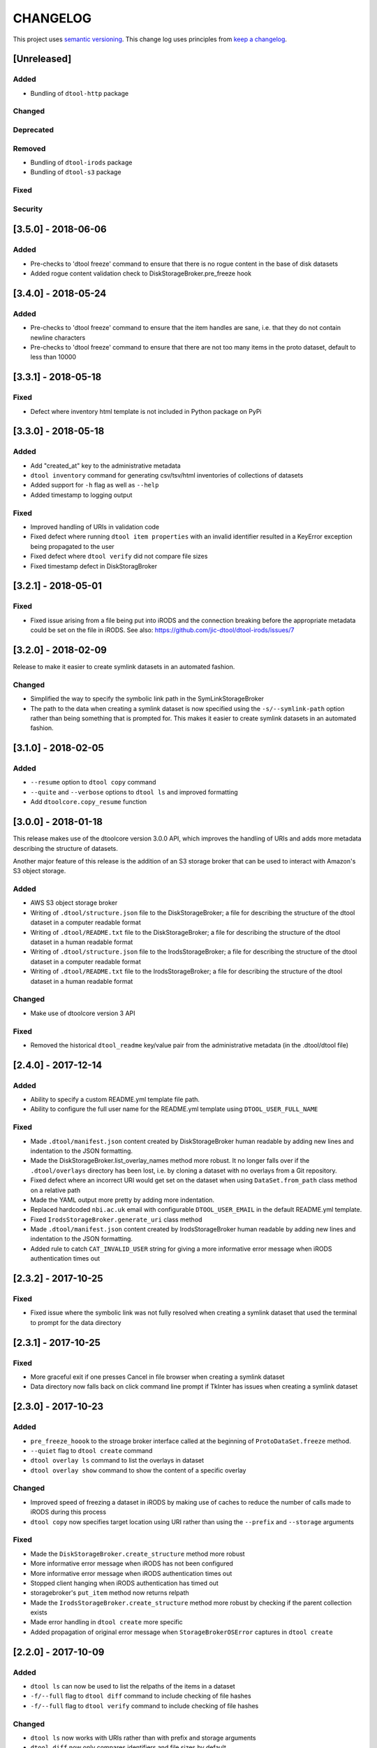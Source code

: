 CHANGELOG
=========

This project uses `semantic versioning <http://semver.org/>`_.
This change log uses principles from `keep a changelog <http://keepachangelog.com/>`_.

[Unreleased]
------------

Added
^^^^^

- Bundling of ``dtool-http`` package


Changed
^^^^^^^


Deprecated
^^^^^^^^^^


Removed
^^^^^^^

- Bundling of ``dtool-irods`` package
- Bundling of ``dtool-s3`` package


Fixed
^^^^^


Security
^^^^^^^^


[3.5.0] - 2018-06-06
--------------------

Added
^^^^^

- Pre-checks to 'dtool freeze' command to ensure that there is no rogue content
  in the base of disk datasets
- Added rogue content validation check to DiskStorageBroker.pre_freeze hook


[3.4.0] - 2018-05-24
--------------------

Added
^^^^^

- Pre-checks to 'dtool freeze' command to ensure that the item handles are sane, i.e. that they do not contain newline characters
- Pre-checks to 'dtool freeze' command to ensure that there are not too many items in the proto dataset, default to less than 10000


[3.3.1] - 2018-05-18
--------------------

Fixed
^^^^^

- Defect where inventory html template is not included in Python package on PyPi


[3.3.0] - 2018-05-18
--------------------

Added
^^^^^

- Add "created_at" key to the administrative metadata
- ``dtool inventory`` command for generating csv/tsv/html inventories of collections
  of datasets
- Added support for ``-h`` flag as well as ``--help``
- Added timestamp to logging output

Fixed
^^^^^

- Improved handling of URIs in validation code
- Fixed defect where running ``dtool item properties`` with an invalid identifier
  resulted in a KeyError exception being propagated to the user
- Fixed defect where ``dtool verify`` did not compare file sizes
- Fixed timestamp defect in DiskStoragBroker


[3.2.1] - 2018-05-01
--------------------

Fixed
^^^^^

- Fixed issue arising from a file being put into iRODS and the connection
  breaking before the appropriate metadata could be set on the file in iRODS.
  See also: https://github.com/jic-dtool/dtool-irods/issues/7


[3.2.0] - 2018-02-09
--------------------

Release to make it easier to create symlink datasets in an automated fashion.

Changed
^^^^^^^

- Simplified the way to specify the symbolic link path in the
  SymLinkStorageBroker
- The path to the data when creating a symlink dataset is now specified using the
  ``-s/--symlink-path`` option rather than being something that is prompted for.
  This makes it easier to create symlink datasets in an automated fashion.


[3.1.0] - 2018-02-05
--------------------

Added
^^^^^

- ``--resume`` option to ``dtool copy`` command
- ``--quite`` and ``--verbose`` options to ``dtool ls`` and improved formatting
- Add ``dtoolcore.copy_resume`` function


[3.0.0] - 2018-01-18
--------------------

This release makes use of the dtoolcore version 3.0.0 API, which improves the
handling of URIs and adds more metadata describing the structure of datasets.

Another major feature of this release is the addition of an S3 storage broker
that can be used to interact with Amazon's S3 object storage.

Added
^^^^^

- AWS S3 object storage broker
- Writing of ``.dtool/structure.json`` file to the DiskStorageBroker; a file
  for describing the structure of the dtool dataset in a computer readable format
- Writing of ``.dtool/README.txt`` file to the DiskStorageBroker; a file
  for describing the structure of the dtool dataset in a human readable format
- Writing of ``.dtool/structure.json`` file to the IrodsStorageBroker; a file
  for describing the structure of the dtool dataset in a computer readable format
- Writing of ``.dtool/README.txt`` file to the IrodsStorageBroker; a file
  for describing the structure of the dtool dataset in a human readable format


Changed
^^^^^^^

- Make use of dtoolcore version 3 API


Fixed
^^^^^

- Removed the historical ``dtool_readme`` key/value pair from the
  administrative metadata (in the .dtool/dtool file)


[2.4.0] - 2017-12-14
--------------------

Added
^^^^^

- Ability to specify a custom README.yml template file path.
- Ability to configure the full user name for the README.yml template using
  ``DTOOL_USER_FULL_NAME``

Fixed
^^^^^

- Made ``.dtool/manifest.json`` content created by DiskStorageBroker human
  readable by adding new lines and indentation to the JSON formatting.
- Made the DiskStorageBroker.list_overlay_names method more robust. It no
  longer falls over if the ``.dtool/overlays`` directory has been lost, i.e. by
  cloning a dataset with no overlays from a Git repository.
- Fixed defect where an incorrect URI would get set on the dataset when using
  ``DataSet.from_path`` class method on a relative path
- Made the YAML output more pretty by adding more indentation.
- Replaced hardcoded ``nbi.ac.uk`` email with configurable ``DTOOL_USER_EMAIL``
  in the default README.yml template.
- Fixed ``IrodsStorageBroker.generate_uri`` class method
- Made ``.dtool/manifest.json`` content created by IrodsStorageBroker human
  readable by adding new lines and indentation to the JSON formatting.
- Added rule to catch ``CAT_INVALID_USER`` string for giving a more informative
  error message when iRODS authentication times out



[2.3.2] - 2017-10-25
--------------------

Fixed
^^^^^

- Fixed issue where the symbolic link was not fully resolved when creating
  a symlink dataset that used the terminal to prompt for the data directory


[2.3.1] - 2017-10-25
--------------------

Fixed
^^^^^

- More graceful exit if one presses Cancel in file browser when creating a
  symlink dataset
- Data directory now falls back on click command line prompt if TkInter has
  issues when creating a symlink dataset


[2.3.0] - 2017-10-23
--------------------

Added
^^^^^

- ``pre_freeze_hoook`` to the stroage broker interface called at the beginning
  of ``ProtoDataSet.freeze`` method.
- ``--quiet`` flag to ``dtool create`` command
- ``dtool overlay ls`` command to list the overlays in dataset
- ``dtool overlay show`` command to show the content of a specific overlay


Changed
^^^^^^^

- Improved speed of freezing a dataset in iRODS by making use of
  caches to reduce the number of calls made to iRODS during this
  process
- ``dtool copy`` now specifies target location using URI rather than
  using the ``--prefix`` and ``--storage`` arguments


Fixed
^^^^^

- Made the ``DiskStorageBroker.create_structure`` method more robust
- More informative error message when iRODS has not been configured
- More informative error message when iRODS authentication times out
- Stopped client hanging when iRODS authentication has timed out
- storagebroker's ``put_item`` method now returns relpath
- Made the ``IrodsStorageBroker.create_structure`` method more
  robust by checking if the parent collection exists
- Made error handling in ``dtool create`` more specific
- Added propagation of original error message when ``StorageBrokerOSError``
  captures in ``dtool create``


[2.2.0] - 2017-10-09
--------------------


Added
^^^^^

- ``dtool ls`` can now be used to list the relpaths of the items in a dataset
- ``-f/--full`` flag to ``dtool diff`` command to include checking of file
  hashes  
- ``-f/--full`` flag to ``dtool verify`` command to include checking of file
  hashes  


Changed
^^^^^^^

- ``dtool ls`` now works with URIs rather than with prefix and storage arguments
- ``dtool diff`` now only compares identifiers and file sizes by default
- ``dtool verify`` now only compares identifiers and file sizes by default


Fixed
^^^^^

- Made ``DiskStorageBroker.list_dataset_uris`` class method more robust


[2.1.2] - 2017-10-05
--------------------

Fixed
^^^^^

- Set the correct dependency to actually get fix reported in 2.1.1

[2.1.1] - 2017-10-05
--------------------

Fixed
^^^^^

- Fixed defect in iRODS storage broker where files with white space resulted in
  broken identifiers


[2.1.0] - 2017-10-04
--------------------

Added
^^^^^

- ``dtool readme show`` command that returns the readme content
- ``--quiet`` flag to ``dtool copy`` command

Changed
^^^^^^^

- Improved the ``dtool readme --help`` output

Fixed
^^^^^

- Progress bar now shows information on individual items being processed
- ``dtool ls`` now works with relative paths
- Fix defect where ``IrodsStorageBroker.put_item`` raised SystemError when
  trying to overwrite an existing file


[2.0.2] - 2017-09-25
--------------------

Fixed
^^^^^

- Better validation of input in terms of base vs proto vs frozen dataset URIs
- Fixed bug where copy creates an intermediate proto dataset that self
  identifies as a frozen dataset.
- Fixed potential bug where a copy could convert a proto dataset to
  a dataset before all its overlays had been copied over
- Fixed type of "frozen_at" time stamp in admin metadata: from string to float


[2.0.1] - 2017-09-20
--------------------

Fixed
^^^^^

- Made version requirements of dtool sub-packages explicit

[2.0.0] - 2017-09-14
--------------------

Initial release of ``dtool`` as a meta package.
